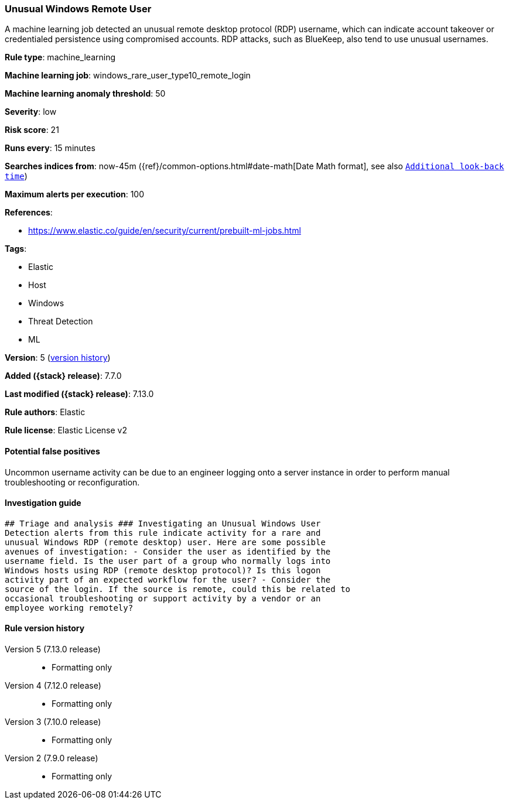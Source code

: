 [[unusual-windows-remote-user]]
=== Unusual Windows Remote User

A machine learning job detected an unusual remote desktop protocol (RDP) username, which can indicate account takeover or credentialed persistence using compromised accounts. RDP attacks, such as BlueKeep, also tend to use unusual usernames.

*Rule type*: machine_learning

*Machine learning job*: windows_rare_user_type10_remote_login

*Machine learning anomaly threshold*: 50


*Severity*: low

*Risk score*: 21

*Runs every*: 15 minutes

*Searches indices from*: now-45m ({ref}/common-options.html#date-math[Date Math format], see also <<rule-schedule, `Additional look-back time`>>)

*Maximum alerts per execution*: 100

*References*:

* https://www.elastic.co/guide/en/security/current/prebuilt-ml-jobs.html

*Tags*:

* Elastic
* Host
* Windows
* Threat Detection
* ML

*Version*: 5 (<<unusual-windows-remote-user-history, version history>>)

*Added ({stack} release)*: 7.7.0

*Last modified ({stack} release)*: 7.13.0

*Rule authors*: Elastic

*Rule license*: Elastic License v2

==== Potential false positives

Uncommon username activity can be due to an engineer logging onto a server instance in order to perform manual troubleshooting or reconfiguration.

==== Investigation guide


[source,markdown]
----------------------------------
## Triage and analysis ### Investigating an Unusual Windows User
Detection alerts from this rule indicate activity for a rare and
unusual Windows RDP (remote desktop) user. Here are some possible
avenues of investigation: - Consider the user as identified by the
username field. Is the user part of a group who normally logs into
Windows hosts using RDP (remote desktop protocol)? Is this logon
activity part of an expected workflow for the user? - Consider the
source of the login. If the source is remote, could this be related to
occasional troubleshooting or support activity by a vendor or an
employee working remotely?
----------------------------------


[[unusual-windows-remote-user-history]]
==== Rule version history

Version 5 (7.13.0 release)::
* Formatting only

Version 4 (7.12.0 release)::
* Formatting only

Version 3 (7.10.0 release)::
* Formatting only

Version 2 (7.9.0 release)::
* Formatting only

